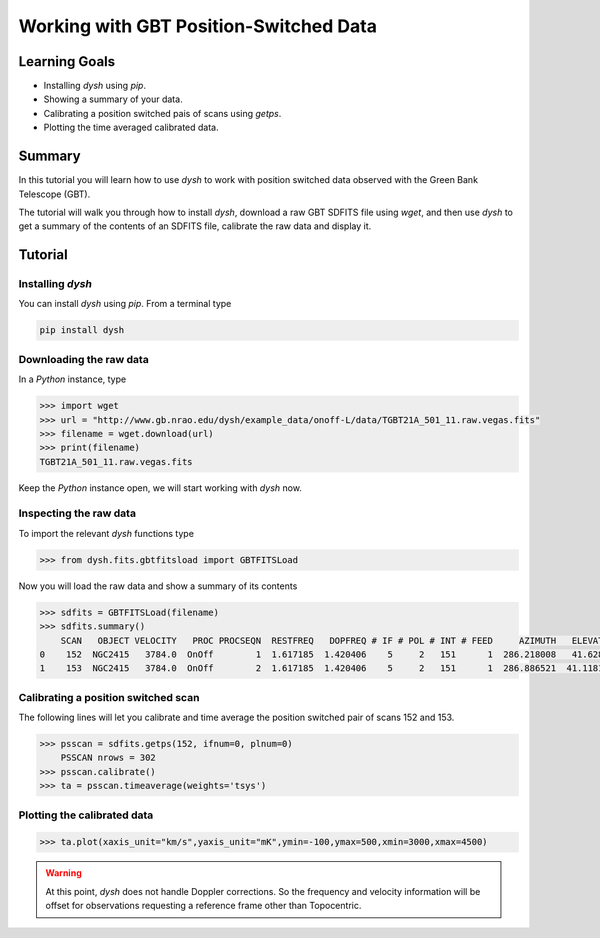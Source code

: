 ***************************************
Working with GBT Position-Switched Data
***************************************

Learning Goals
==============

* Installing `dysh` using `pip`.
* Showing a summary of your data.
* Calibrating a position switched pais of scans using `getps`.
* Plotting the time averaged calibrated data.

Summary
=======

In this tutorial you will learn how to use `dysh` to work with position switched data observed with the Green Bank Telescope (GBT).

The tutorial will walk you through how to install `dysh`, download a raw GBT SDFITS file using `wget`, and then use `dysh` to get a summary of the contents of an SDFITS file, calibrate the raw data and display it.

Tutorial
========

Installing `dysh`
-----------------

You can install `dysh` using `pip`. From a terminal type

.. code:: bash

    pip install dysh

Downloading the raw data
------------------------

In a `Python` instance, type

.. code:: python

    >>> import wget
    >>> url = "http://www.gb.nrao.edu/dysh/example_data/onoff-L/data/TGBT21A_501_11.raw.vegas.fits"
    >>> filename = wget.download(url)
    >>> print(filename)
    TGBT21A_501_11.raw.vegas.fits

Keep the `Python` instance open, we will start working with `dysh` now.

Inspecting the raw data
-----------------------

To import the relevant `dysh` functions type

.. code:: python

    >>> from dysh.fits.gbtfitsload import GBTFITSLoad

Now you will load the raw data and show a summary of its contents

.. code:: python

    >>> sdfits = GBTFITSLoad(filename)
    >>> sdfits.summary()
        SCAN   OBJECT VELOCITY   PROC PROCSEQN  RESTFREQ   DOPFREQ # IF # POL # INT # FEED     AZIMUTH   ELEVATIO
    0    152  NGC2415   3784.0  OnOff        1  1.617185  1.420406    5     2   151      1  286.218008   41.62843
    1    153  NGC2415   3784.0  OnOff        2  1.617185  1.420406    5     2   151      1  286.886521  41.118134

Calibrating a position switched scan
------------------------------------

The following lines will let you calibrate and time average the position switched pair of scans 152 and 153.

.. code:: python

    >>> psscan = sdfits.getps(152, ifnum=0, plnum=0)
        PSSCAN nrows = 302
    >>> psscan.calibrate()
    >>> ta = psscan.timeaverage(weights='tsys')

Plotting the calibrated data
----------------------------

.. code:: python

    >>> ta.plot(xaxis_unit="km/s",yaxis_unit="mK",ymin=-100,ymax=500,xmin=3000,xmax=4500)

.. figure:: img/ps_152_zoom.png
    :alt: The spectrum plot zoomed in along both axes to frame a central emission line.

.. WARNING::
    At this point, `dysh` does not handle Doppler corrections.
    So the frequency and velocity information will be offset for observations requesting a reference frame other than Topocentric.
